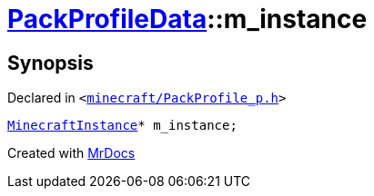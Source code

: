 [#PackProfileData-m_instance]
= xref:PackProfileData.adoc[PackProfileData]::m&lowbar;instance
:relfileprefix: ../
:mrdocs:


== Synopsis

Declared in `&lt;https://github.com/PrismLauncher/PrismLauncher/blob/develop/launcher/minecraft/PackProfile_p.h#L15[minecraft&sol;PackProfile&lowbar;p&period;h]&gt;`

[source,cpp,subs="verbatim,replacements,macros,-callouts"]
----
xref:MinecraftInstance.adoc[MinecraftInstance]* m&lowbar;instance;
----



[.small]#Created with https://www.mrdocs.com[MrDocs]#

